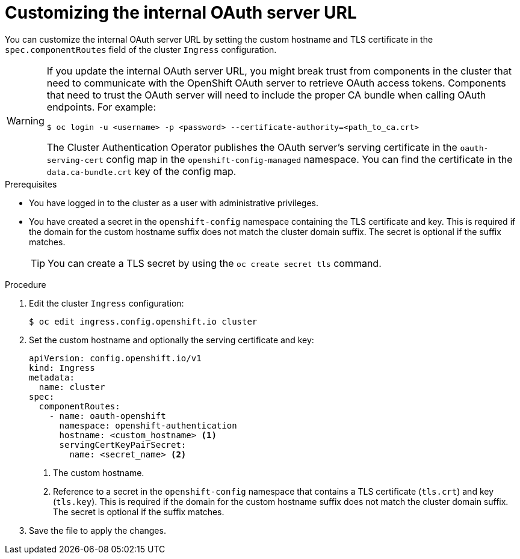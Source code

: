 // Module included in the following assemblies:
//
// * authentication/configuring-internal-oauth.adoc

[id="customizing-the-oauth-server-url_{context}"]
= Customizing the internal OAuth server URL

[role="_abstract"]
You can customize the internal OAuth server URL by setting the custom hostname and TLS certificate in the `spec.componentRoutes` field of the cluster `Ingress` configuration.

[WARNING]
====
If you update the internal OAuth server URL, you might break trust from components in the cluster that need to communicate with the OpenShift OAuth server to retrieve OAuth access tokens. Components that need to trust the OAuth server will need to include the proper CA bundle when calling OAuth endpoints. For example:

[source,terminal]
----
$ oc login -u <username> -p <password> --certificate-authority=<path_to_ca.crt>
----

The Cluster Authentication Operator publishes the OAuth server's serving certificate in the `oauth-serving-cert` config map in the `openshift-config-managed` namespace. You can find the certificate in the `data.ca-bundle.crt` key of the config map.
====

.Prerequisites

* You have logged in to the cluster as a user with administrative privileges.
* You have created a secret in the `openshift-config` namespace containing the TLS certificate and key. This is required if the domain for the custom hostname suffix does not match the cluster domain suffix. The secret is optional if the suffix matches.
+
[TIP]
====
You can create a TLS secret by using the `oc create secret tls` command.
====

.Procedure

. Edit the cluster `Ingress` configuration:
+
[source,terminal]
----
$ oc edit ingress.config.openshift.io cluster
----

. Set the custom hostname and optionally the serving certificate and key:
+
[source,yaml]
----
apiVersion: config.openshift.io/v1
kind: Ingress
metadata:
  name: cluster
spec:
  componentRoutes:
    - name: oauth-openshift
      namespace: openshift-authentication
      hostname: <custom_hostname> <1>
      servingCertKeyPairSecret:
        name: <secret_name> <2>
----
<1> The custom hostname.
<2> Reference to a secret in the `openshift-config` namespace that contains a TLS certificate (`tls.crt`) and key (`tls.key`). This is required if the domain for the custom hostname suffix does not match the cluster domain suffix. The secret is optional if the suffix matches.

. Save the file to apply the changes.
